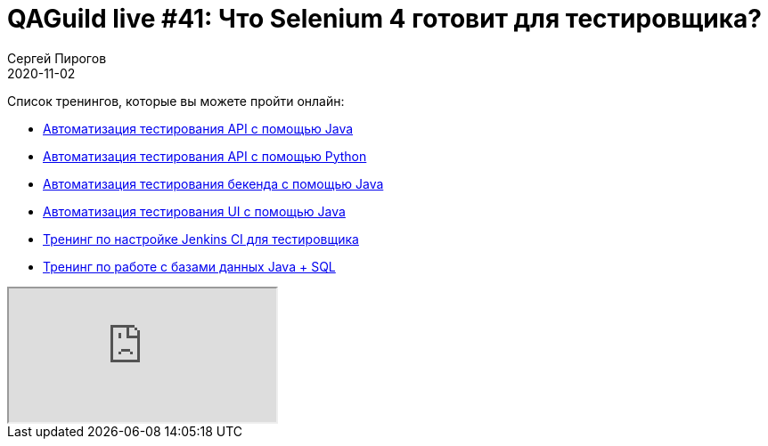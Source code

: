 = QAGuild live #41: Что Selenium 4 готовит для тестировщика?
Сергей Пирогов
2020-11-02
:jbake-type: post
:jbake-tags: QAGuild, Youtube
:jbake-summary: В этом эпизоде посмотрели на новые функции Selenium 4
:jbake-status: published

Список тренингов, которые вы можете пройти онлайн:

- https://bit.ly/3joWD2G[Автоматизация тестирования API с помощью Java]
- https://bit.ly/32JtqIW[Автоматизация тестирования API с помощью Python]
- https://bit.ly/39gMcub[Автоматизация тестирования бекенда с помощью Java]
- https://bit.ly/31JzbHB[Aвтоматизация тестирования UI с помощью Java]
- https://bit.ly/34Qz1QK[Тренинг по настройке Jenkins CI для тестировщика]
- https://bit.ly/2EPN6mi[Тренинг по работе с базами данных Java + SQL]

++++
<div class="embed-responsive embed-responsive-16by9">
  <iframe class="embed-responsive-item" src="https://www.youtube.com/embed/d7aq0aXYEss" allowfullscreen></iframe>
</div>
++++